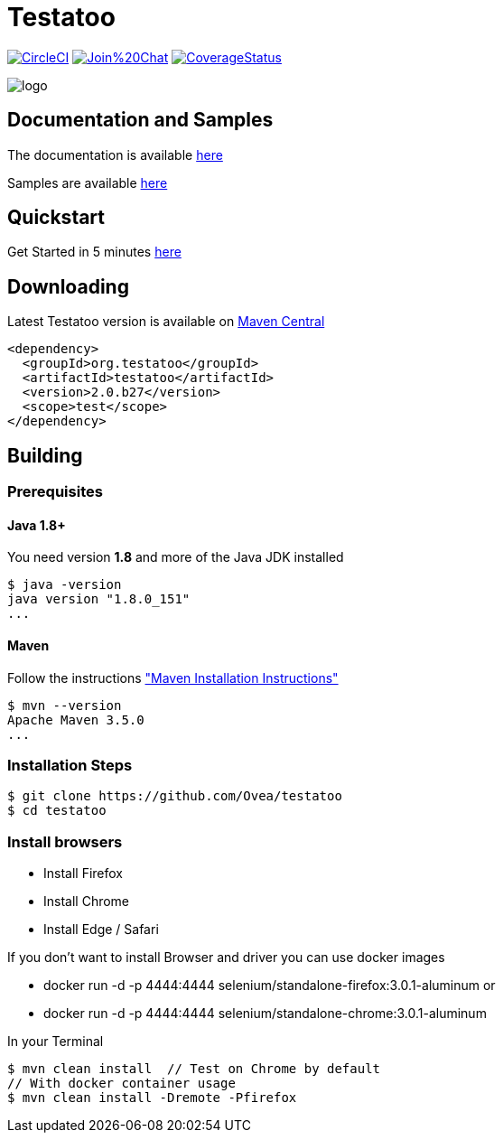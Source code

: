 = Testatoo

:revdate: 01-01-2018
:download-url: http://repo1.maven.org/maven2/org/testatoo/testatoo/
:noheader:

image:https://circleci.com/gh/Testatoo/testatoo/tree/master.svg?style=svg["CircleCI", link="https://circleci.com/gh/Testatoo/testatoo/tree/master"]
image:https://badges.gitter.im/Join%20Chat.svg[link="https://gitter.im/Ovea/testatoo?utm_source=badge&utm_medium=badge&utm_campaign=pr-badge&utm_content=badge"]
https://coveralls.io/github/Testatoo/testatoo?branch=master[image:https://coveralls.io/repos/Testatoo/testatoo/badge.svg?branch=master&service=github[CoverageStatus]]

[.left.text-left]
image::logo.svg[]

== Documentation and Samples

The documentation is available http://www.testatoo.org/documentation.html[here]

Samples are available https://github.com/Ovea/testatoo-sample[here]

== Quickstart

Get Started in 5 minutes http://www.testatoo.org/get-started.html[here]

== Downloading

Latest Testatoo version is available on {download-url}[Maven Central]

    <dependency>
      <groupId>org.testatoo</groupId>
      <artifactId>testatoo</artifactId>
      <version>2.0.b27</version>
      <scope>test</scope>
    </dependency>

== Building

=== Prerequisites

==== Java 1.8+

You need version **1.8** and more of the Java JDK installed

    $ java -version
    java version "1.8.0_151"
    ...
    
==== Maven

Follow the instructions http://maven.apache.org/download.cgi#Installation["Maven Installation Instructions"]

    $ mvn --version  
    Apache Maven 3.5.0
    ...

=== Installation Steps

    $ git clone https://github.com/Ovea/testatoo
    $ cd testatoo

=== Install browsers
    - Install Firefox
    - Install Chrome
    - Install Edge / Safari

If you don't want to install Browser and driver you can use docker images

    - docker run -d -p 4444:4444 selenium/standalone-firefox:3.0.1-aluminum
    or
    - docker run -d -p 4444:4444 selenium/standalone-chrome:3.0.1-aluminum

In your Terminal

    $ mvn clean install  // Test on Chrome by default
    // With docker container usage
    $ mvn clean install -Dremote -Pfirefox
